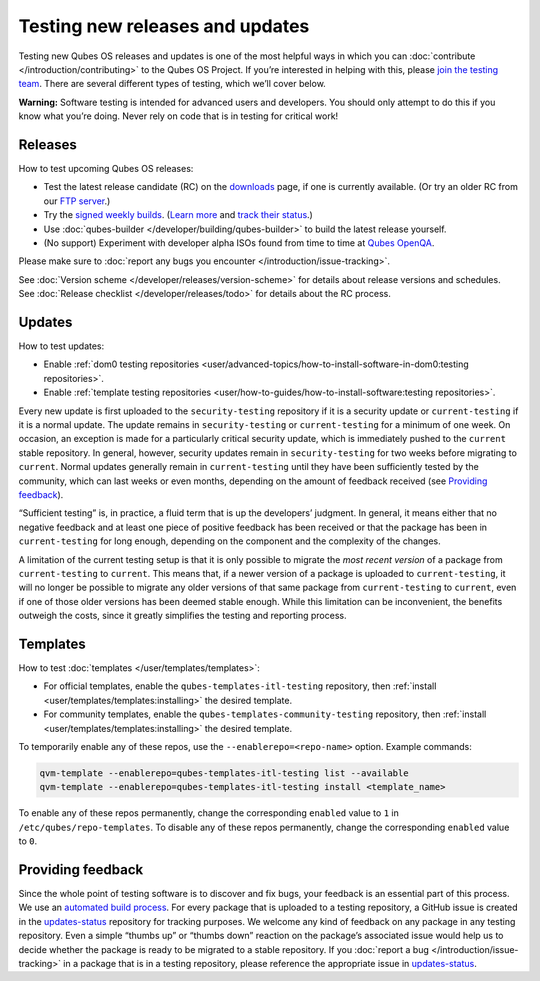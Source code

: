================================
Testing new releases and updates
================================


Testing new Qubes OS releases and updates is one of the most helpful
ways in which you can :doc:`contribute </introduction/contributing>` to the Qubes
OS Project. If you’re interested in helping with this, please `join the testing team <https://forum.qubes-os.org/t/joining-the-testing-team/5190>`__.
There are several different types of testing, which we’ll cover below.

**Warning:** Software testing is intended for advanced users and
developers. You should only attempt to do this if you know what you’re
doing. Never rely on code that is in testing for critical work!

Releases
--------


How to test upcoming Qubes OS releases:

- Test the latest release candidate (RC) on the
  `downloads <https://www.qubes-os.org/downloads/>`__ page, if one is currently available. (Or
  try an older RC from our `FTP server <https://ftp.qubes-os.org/iso/>`__.)

- Try the `signed weekly builds <https://qubes.notset.fr/iso/>`__.
  (`Learn more <https://forum.qubes-os.org/t/16929>`__ and `track their status <https://github.com/fepitre/updates-status-iso/issues>`__.)

- Use :doc:`qubes-builder </developer/building/qubes-builder>` to build the latest
  release yourself.

- (No support) Experiment with developer alpha ISOs found from time to
  time at `Qubes OpenQA <https://openqa.qubes-os.org/>`__.



Please make sure to :doc:`report any bugs you encounter </introduction/issue-tracking>`.

See :doc:`Version scheme </developer/releases/version-scheme>` for details about release
versions and schedules. See :doc:`Release checklist </developer/releases/todo>`
for details about the RC process.

Updates
-------


How to test updates:

- Enable :ref:`dom0 testing repositories <user/advanced-topics/how-to-install-software-in-dom0:testing repositories>`.

- Enable :ref:`template testing repositories <user/how-to-guides/how-to-install-software:testing repositories>`.



Every new update is first uploaded to the ``security-testing``
repository if it is a security update or ``current-testing`` if it is a
normal update. The update remains in ``security-testing`` or
``current-testing`` for a minimum of one week. On occasion, an exception
is made for a particularly critical security update, which is
immediately pushed to the ``current`` stable repository. In general,
however, security updates remain in ``security-testing`` for two weeks
before migrating to ``current``. Normal updates generally remain in
``current-testing`` until they have been sufficiently tested by the
community, which can last weeks or even months, depending on the amount
of feedback received (see `Providing feedback <#providing-feedback>`__).

“Sufficient testing” is, in practice, a fluid term that is up the
developers’ judgment. In general, it means either that no negative
feedback and at least one piece of positive feedback has been received
or that the package has been in ``current-testing`` for long enough,
depending on the component and the complexity of the changes.

A limitation of the current testing setup is that it is only possible to
migrate the *most recent version* of a package from ``current-testing``
to ``current``. This means that, if a newer version of a package is
uploaded to ``current-testing``, it will no longer be possible to
migrate any older versions of that same package from ``current-testing``
to ``current``, even if one of those older versions has been deemed
stable enough. While this limitation can be inconvenient, the benefits
outweigh the costs, since it greatly simplifies the testing and
reporting process.

Templates
---------


How to test :doc:`templates </user/templates/templates>`:

- For official templates, enable the ``qubes-templates-itl-testing``
  repository, then :ref:`install <user/templates/templates:installing>` the desired
  template.

- For community templates, enable the
  ``qubes-templates-community-testing`` repository, then
  :ref:`install <user/templates/templates:installing>` the desired template.



To temporarily enable any of these repos, use the
``--enablerepo=<repo-name>`` option. Example commands:

.. code:: bash

      qvm-template --enablerepo=qubes-templates-itl-testing list --available
      qvm-template --enablerepo=qubes-templates-itl-testing install <template_name>



To enable any of these repos permanently, change the corresponding
``enabled`` value to ``1`` in ``/etc/qubes/repo-templates``. To disable
any of these repos permanently, change the corresponding ``enabled``
value to ``0``.

Providing feedback
------------------


Since the whole point of testing software is to discover and fix bugs,
your feedback is an essential part of this process. We use an `automated build process <https://github.com/QubesOS/qubes-infrastructure/blob/master/README.md>`__.
For every package that is uploaded to a testing repository, a GitHub
issue is created in the
`updates-status <https://github.com/QubesOS/updates-status/issues>`__
repository for tracking purposes. We welcome any kind of feedback on any
package in any testing repository. Even a simple “thumbs up” or “thumbs
down” reaction on the package’s associated issue would help us to decide
whether the package is ready to be migrated to a stable repository. If
you :doc:`report a bug </introduction/issue-tracking>` in a package that is in a
testing repository, please reference the appropriate issue in
`updates-status <https://github.com/QubesOS/updates-status/issues>`__.
